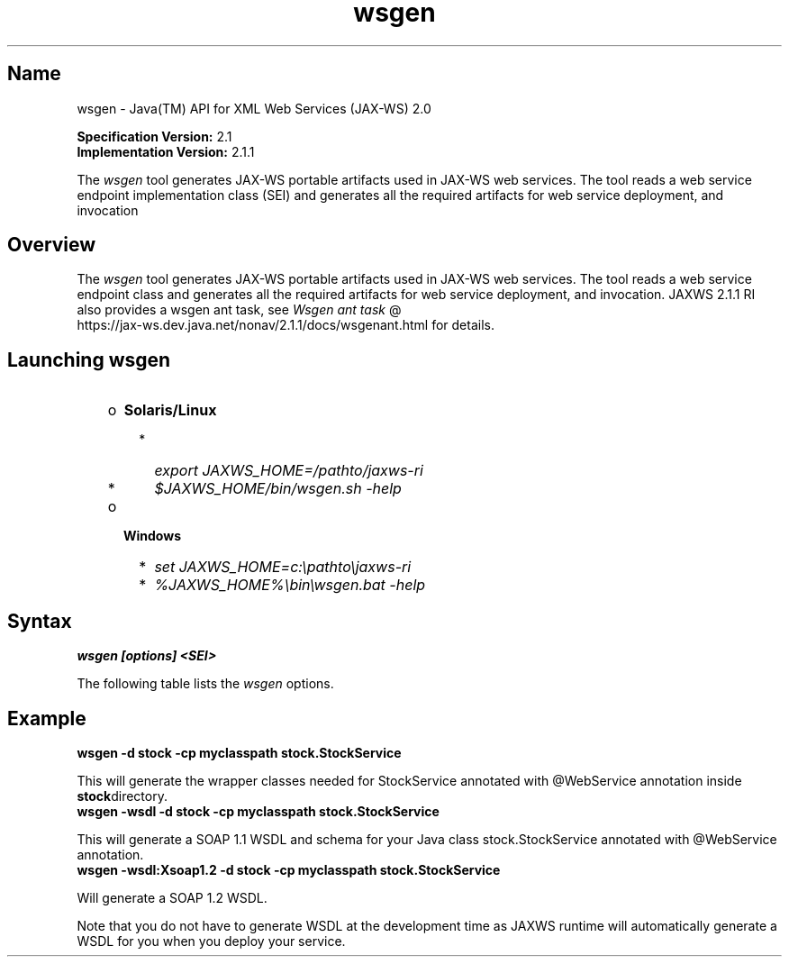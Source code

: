 ." Copyright (c) 2005, 2011, Oracle and/or its affiliates. All rights reserved.
."
.TH wsgen 1 "18 Jul 2013"
.SH "Name"
wsgen \- Java(TM) API for XML Web Services (JAX\-WS) 2.0
.LP
\f3Specification Version:\fP 2.1
.br
\f3Implementation Version:\fP 2.1.1
.LP
The \f2wsgen\fP tool generates JAX\-WS portable artifacts used in JAX\-WS web services. The tool reads a web service endpoint implementation class (SEI) and generates all the required artifacts for web service deployment, and invocation
.SH "Overview"
.LP
The \f2wsgen\fP tool generates JAX\-WS portable artifacts used in JAX\-WS web services. The tool reads a web service endpoint class and generates all the required artifacts for web service deployment, and invocation. JAXWS 2.1.1 RI also provides a wsgen ant task, see 
.na
\f2Wsgen ant task\fP @
.fi
https://jax\-ws.dev.java.net/nonav/2.1.1/docs/wsgenant.html for details.
.LP
.SH "Launching wsgen"
.RS 3
.TP 2
o
\f3Solaris/Linux\fP 
.RS 3
.TP 2
*
\f2export JAXWS_HOME=/pathto/jaxws\-ri\fP 
.TP 2
*
\f2$JAXWS_HOME/bin/wsgen.sh \-help\fP 
.RE
.TP 2
o
\f3Windows\fP 
.RS 3
.TP 2
*
\f2set JAXWS_HOME=c:\\pathto\\jaxws\-ri\fP 
.TP 2
*
\f2%JAXWS_HOME%\\bin\\wsgen.bat \-help\fP 
.RE
.RE

.LP
.SH "Syntax"
.nf
\f3
.fl
wsgen [options] <SEI>\fP
.br
\f3
.fl
\fP
.fi
.LP
The following table lists the \f2wsgen\fP options.
.br
.LP
.TS
.if \n+(b.=1 .nr d. \n(.c-\n(c.-1
.de 35
.ps \n(.s
.vs \n(.vu
.in \n(.iu
.if \n(.u .fi
.if \n(.j .ad
.if \n(.j=0 .na
..
.nf
.nr #~ 0
.if n .nr #~ 0.6n
.ds #d .d
.if \(ts\n(.z\(ts\(ts .ds #d nl
.fc
.nr 33 \n(.s
.rm 80 81
.nr 34 \n(.lu
.eo
.am 81
.br
.di a+
.35
.ft \n(.f
.ll \n(34u*1u/3u
.if \n(.l<\n(81 .ll \n(81u
.in 0
Specify where to find input class files
.br
.di
.nr a| \n(dn
.nr a- \n(dl
..
.ec \
.eo
.am 81
.br
.di b+
.35
.ft \n(.f
.ll \n(34u*1u/3u
.if \n(.l<\n(81 .ll \n(81u
.in 0
Same as \f2\-classpath <path>\fP
.br
.di
.nr b| \n(dn
.nr b- \n(dl
..
.ec \
.eo
.am 81
.br
.di c+
.35
.ft \n(.f
.ll \n(34u*1u/3u
.if \n(.l<\n(81 .ll \n(81u
.in 0
Specify where to place generated output files
.br
.di
.nr c| \n(dn
.nr c- \n(dl
..
.ec \
.eo
.am 81
.br
.di d+
.35
.ft \n(.f
.ll \n(34u*1u/3u
.if \n(.l<\n(81 .ll \n(81u
.in 0
allow vendor extensions (functionality not specified by the specification). Use of extensions may result in applications that are not portable or may not interoperate with other implementations
.br
.di
.nr d| \n(dn
.nr d- \n(dl
..
.ec \
.eo
.am 81
.br
.di e+
.35
.ft \n(.f
.ll \n(34u*1u/3u
.if \n(.l<\n(81 .ll \n(81u
.in 0
Used only in conjunction with the \-wsdl option. Specify where to place generated resource files such as WSDLs
.br
.di
.nr e| \n(dn
.nr e- \n(dl
..
.ec \
.eo
.am 81
.br
.di f+
.35
.ft \n(.f
.ll \n(34u*1u/3u
.if \n(.l<\n(81 .ll \n(81u
.in 0
Specify where to place generated source files
.br
.di
.nr f| \n(dn
.nr f- \n(dl
..
.ec \
.eo
.am 81
.br
.di g+
.35
.ft \n(.f
.ll \n(34u*1u/3u
.if \n(.l<\n(81 .ll \n(81u
.in 0
Output messages about what the compiler is doing
.br
.di
.nr g| \n(dn
.nr g- \n(dl
..
.ec \
.eo
.am 81
.br
.di h+
.35
.ft \n(.f
.ll \n(34u*1u/3u
.if \n(.l<\n(81 .ll \n(81u
.in 0
Print version information. Use of this option will ONLY print version information. Normal processing will not occur.
.br
.di
.nr h| \n(dn
.nr h- \n(dl
..
.ec \
.eo
.am 81
.br
.di i+
.35
.ft \n(.f
.ll \n(34u*1u/3u
.if \n(.l<\n(81 .ll \n(81u
.in 0
By default \f2wsgen\fP does not generate a WSDL file. This flag is optional and will cause \f2wsgen\fP to generate a WSDL file and is usually only used so that the developer can look at the WSDL before the endpoint is deploy. The \f2protocol\fP is optional and is used to specify what protocol should be used in the \f2wsdl:binding\fP. Valid protocols include: \f2soap1.1\fP and \f2Xsoap1.2\fP. The default is \f2soap1.1\fP. \f2Xsoap1.2\fP is not standard and can only be used in conjunction with the \f2\-extension\fP option.
.br
.di
.nr i| \n(dn
.nr i- \n(dl
..
.ec \
.eo
.am 81
.br
.di j+
.35
.ft \n(.f
.ll \n(34u*1u/3u
.if \n(.l<\n(81 .ll \n(81u
.in 0
Used only in conjunction with the \f2\-wsdl\fP option. Used to specify a particular \f2wsdl:service\fP name to be generated in the WSDL. Example, \f2\-servicename "{http://mynamespace/}MyService"\fP
.br
.di
.nr j| \n(dn
.nr j- \n(dl
..
.ec \
.eo
.am 81
.br
.di k+
.35
.ft \n(.f
.ll \n(34u*1u/3u
.if \n(.l<\n(81 .ll \n(81u
.in 0
Used only in conjunction with the \f2\-wsdl\fP option. Used to specify a particular \f2wsdl:port\fP name to be generated in the WSDL. Example, \f2\-portname "{http://mynamespace/}MyPort"\fP
.br
.br
.di
.nr k| \n(dn
.nr k- \n(dl
..
.ec \
.35
.nf
.ll \n(34u
.nr 80 0
.nr 38 \w\f3Option\fP
.if \n(80<\n(38 .nr 80 \n(38
.nr 38 \w\f4\-classpath <path>\fP
.if \n(80<\n(38 .nr 80 \n(38
.nr 38 \w\f4\-cp <path>\fP
.if \n(80<\n(38 .nr 80 \n(38
.nr 38 \w\f4\-d <directory>\fP
.if \n(80<\n(38 .nr 80 \n(38
.nr 38 \w\f4\-extension\fP
.if \n(80<\n(38 .nr 80 \n(38
.nr 38 \w\f4\-help\fP
.if \n(80<\n(38 .nr 80 \n(38
.nr 38 \w\f4\-keep\fP
.if \n(80<\n(38 .nr 80 \n(38
.nr 38 \w\f4\-r <directory>\fP
.if \n(80<\n(38 .nr 80 \n(38
.nr 38 \w\f4\-s <directory>\fP
.if \n(80<\n(38 .nr 80 \n(38
.nr 38 \w\f4\-verbose\fP
.if \n(80<\n(38 .nr 80 \n(38
.nr 38 \w\f4\-version\fP
.if \n(80<\n(38 .nr 80 \n(38
.nr 38 \w\f4\-wsdl[:protocol]\fP
.if \n(80<\n(38 .nr 80 \n(38
.nr 38 \w\f4\-servicename <name>\fP
.if \n(80<\n(38 .nr 80 \n(38
.nr 38 \w\f4\-portname <name>\fP
.if \n(80<\n(38 .nr 80 \n(38
.80
.rm 80
.nr 81 0
.nr 38 \w\f3Description\fP
.if \n(81<\n(38 .nr 81 \n(38
.nr 38 \wDisplay help
.if \n(81<\n(38 .nr 81 \n(38
.nr 38 \wKeep generated files
.if \n(81<\n(38 .nr 81 \n(38
.81
.rm 81
.nr 38 \n(a-
.if \n(81<\n(38 .nr 81 \n(38
.nr 38 \n(b-
.if \n(81<\n(38 .nr 81 \n(38
.nr 38 \n(c-
.if \n(81<\n(38 .nr 81 \n(38
.nr 38 \n(d-
.if \n(81<\n(38 .nr 81 \n(38
.nr 38 \n(e-
.if \n(81<\n(38 .nr 81 \n(38
.nr 38 \n(f-
.if \n(81<\n(38 .nr 81 \n(38
.nr 38 \n(g-
.if \n(81<\n(38 .nr 81 \n(38
.nr 38 \n(h-
.if \n(81<\n(38 .nr 81 \n(38
.nr 38 \n(i-
.if \n(81<\n(38 .nr 81 \n(38
.nr 38 \n(j-
.if \n(81<\n(38 .nr 81 \n(38
.nr 38 \n(k-
.if \n(81<\n(38 .nr 81 \n(38
.35
.nf
.ll \n(34u
.nr 38 1n
.nr 79 0
.nr 40 \n(79+(0*\n(38)
.nr 80 +\n(40
.nr 41 \n(80+(3*\n(38)
.nr 81 +\n(41
.nr TW \n(81
.if t .if \n(TW>\n(.li .tm Table at line 114 file Input is too wide - \n(TW units
.fc  
.nr #T 0-1
.nr #a 0-1
.eo
.de T#
.ds #d .d
.if \(ts\n(.z\(ts\(ts .ds #d nl
.mk ##
.nr ## -1v
.ls 1
.ls
..
.ec
.ta \n(80u \n(81u 
.nr 31 \n(.f
.nr 35 1m
\&\h'|\n(40u'\f3Option\fP\h'|\n(41u'\f3Description\fP
.ne \n(a|u+\n(.Vu
.if (\n(a|+\n(#^-1v)>\n(#- .nr #- +(\n(a|+\n(#^-\n(#--1v)
.ta \n(80u \n(81u 
.nr 31 \n(.f
.nr 35 1m
\&\h'|\n(40u'\f4\-classpath <path>\fP\h'|\n(41u'
.mk ##
.nr 31 \n(##
.sp |\n(##u-1v
.nr 37 \n(41u
.in +\n(37u
.a+
.in -\n(37u
.mk 32
.if \n(32>\n(31 .nr 31 \n(32
.sp |\n(31u
.ne \n(b|u+\n(.Vu
.if (\n(b|+\n(#^-1v)>\n(#- .nr #- +(\n(b|+\n(#^-\n(#--1v)
.ta \n(80u \n(81u 
.nr 31 \n(.f
.nr 35 1m
\&\h'|\n(40u'\f4\-cp <path>\fP\h'|\n(41u'
.mk ##
.nr 31 \n(##
.sp |\n(##u-1v
.nr 37 \n(41u
.in +\n(37u
.b+
.in -\n(37u
.mk 32
.if \n(32>\n(31 .nr 31 \n(32
.sp |\n(31u
.ne \n(c|u+\n(.Vu
.if (\n(c|+\n(#^-1v)>\n(#- .nr #- +(\n(c|+\n(#^-\n(#--1v)
.ta \n(80u \n(81u 
.nr 31 \n(.f
.nr 35 1m
\&\h'|\n(40u'\f4\-d <directory>\fP\h'|\n(41u'
.mk ##
.nr 31 \n(##
.sp |\n(##u-1v
.nr 37 \n(41u
.in +\n(37u
.c+
.in -\n(37u
.mk 32
.if \n(32>\n(31 .nr 31 \n(32
.sp |\n(31u
.ne \n(d|u+\n(.Vu
.if (\n(d|+\n(#^-1v)>\n(#- .nr #- +(\n(d|+\n(#^-\n(#--1v)
.ta \n(80u \n(81u 
.nr 31 \n(.f
.nr 35 1m
\&\h'|\n(40u'\f4\-extension\fP\h'|\n(41u'
.mk ##
.nr 31 \n(##
.sp |\n(##u-1v
.nr 37 \n(41u
.in +\n(37u
.d+
.in -\n(37u
.mk 32
.if \n(32>\n(31 .nr 31 \n(32
.sp |\n(31u
.ta \n(80u \n(81u 
.nr 31 \n(.f
.nr 35 1m
\&\h'|\n(40u'\f4\-help\fP\h'|\n(41u'Display help
.ta \n(80u \n(81u 
.nr 31 \n(.f
.nr 35 1m
\&\h'|\n(40u'\f4\-keep\fP\h'|\n(41u'Keep generated files
.ne \n(e|u+\n(.Vu
.if (\n(e|+\n(#^-1v)>\n(#- .nr #- +(\n(e|+\n(#^-\n(#--1v)
.ta \n(80u \n(81u 
.nr 31 \n(.f
.nr 35 1m
\&\h'|\n(40u'\f4\-r <directory>\fP\h'|\n(41u'
.mk ##
.nr 31 \n(##
.sp |\n(##u-1v
.nr 37 \n(41u
.in +\n(37u
.e+
.in -\n(37u
.mk 32
.if \n(32>\n(31 .nr 31 \n(32
.sp |\n(31u
.ne \n(f|u+\n(.Vu
.if (\n(f|+\n(#^-1v)>\n(#- .nr #- +(\n(f|+\n(#^-\n(#--1v)
.ta \n(80u \n(81u 
.nr 31 \n(.f
.nr 35 1m
\&\h'|\n(40u'\f4\-s <directory>\fP\h'|\n(41u'
.mk ##
.nr 31 \n(##
.sp |\n(##u-1v
.nr 37 \n(41u
.in +\n(37u
.f+
.in -\n(37u
.mk 32
.if \n(32>\n(31 .nr 31 \n(32
.sp |\n(31u
.ne \n(g|u+\n(.Vu
.if (\n(g|+\n(#^-1v)>\n(#- .nr #- +(\n(g|+\n(#^-\n(#--1v)
.ta \n(80u \n(81u 
.nr 31 \n(.f
.nr 35 1m
\&\h'|\n(40u'\f4\-verbose\fP\h'|\n(41u'
.mk ##
.nr 31 \n(##
.sp |\n(##u-1v
.nr 37 \n(41u
.in +\n(37u
.g+
.in -\n(37u
.mk 32
.if \n(32>\n(31 .nr 31 \n(32
.sp |\n(31u
.ne \n(h|u+\n(.Vu
.if (\n(h|+\n(#^-1v)>\n(#- .nr #- +(\n(h|+\n(#^-\n(#--1v)
.ta \n(80u \n(81u 
.nr 31 \n(.f
.nr 35 1m
\&\h'|\n(40u'\f4\-version\fP\h'|\n(41u'
.mk ##
.nr 31 \n(##
.sp |\n(##u-1v
.nr 37 \n(41u
.in +\n(37u
.h+
.in -\n(37u
.mk 32
.if \n(32>\n(31 .nr 31 \n(32
.sp |\n(31u
.ne \n(i|u+\n(.Vu
.if (\n(i|+\n(#^-1v)>\n(#- .nr #- +(\n(i|+\n(#^-\n(#--1v)
.ta \n(80u \n(81u 
.nr 31 \n(.f
.nr 35 1m
\&\h'|\n(40u'\f4\-wsdl[:protocol]\fP\h'|\n(41u'
.mk ##
.nr 31 \n(##
.sp |\n(##u-1v
.nr 37 \n(41u
.in +\n(37u
.i+
.in -\n(37u
.mk 32
.if \n(32>\n(31 .nr 31 \n(32
.sp |\n(31u
.ne \n(j|u+\n(.Vu
.if (\n(j|+\n(#^-1v)>\n(#- .nr #- +(\n(j|+\n(#^-\n(#--1v)
.ta \n(80u \n(81u 
.nr 31 \n(.f
.nr 35 1m
\&\h'|\n(40u'\f4\-servicename <name>\fP\h'|\n(41u'
.mk ##
.nr 31 \n(##
.sp |\n(##u-1v
.nr 37 \n(41u
.in +\n(37u
.j+
.in -\n(37u
.mk 32
.if \n(32>\n(31 .nr 31 \n(32
.sp |\n(31u
.ne \n(k|u+\n(.Vu
.if (\n(k|+\n(#^-1v)>\n(#- .nr #- +(\n(k|+\n(#^-\n(#--1v)
.ta \n(80u \n(81u 
.nr 31 \n(.f
.nr 35 1m
\&\h'|\n(40u'\f4\-portname <name>\fP\h'|\n(41u'
.mk ##
.nr 31 \n(##
.sp |\n(##u-1v
.nr 37 \n(41u
.in +\n(37u
.k+
.in -\n(37u
.mk 32
.if \n(32>\n(31 .nr 31 \n(32
.sp |\n(31u
.fc
.nr T. 1
.T# 1
.35
.rm a+
.rm b+
.rm c+
.rm d+
.rm e+
.rm f+
.rm g+
.rm h+
.rm i+
.rm j+
.rm k+
.TE
.if \n-(b.=0 .nr c. \n(.c-\n(d.-53

.LP
.SH "Example"
.nf
\f3
.fl
\fP\f3wsgen \-d stock \-cp myclasspath stock.StockService\fP 
.fl
.fi
.LP
This will generate the wrapper classes needed for StockService annotated with @WebService annotation inside \f3stock\fPdirectory.
.nf
\f3
.fl
\fP\f3wsgen \-wsdl \-d stock \-cp myclasspath stock.StockService\fP 
.fl
.fi
.LP
This will generate a SOAP 1.1 WSDL and schema for your Java class stock.StockService annotated with @WebService annotation.
.nf
\f3
.fl
\fP\f3wsgen \-wsdl:Xsoap1.2 \-d stock \-cp myclasspath stock.StockService\fP 
.fl
.fi
.LP
Will generate a SOAP 1.2 WSDL.
.LP
Note that you do not have to generate WSDL at the development time as JAXWS runtime will automatically generate a WSDL for you when you deploy your service. 
